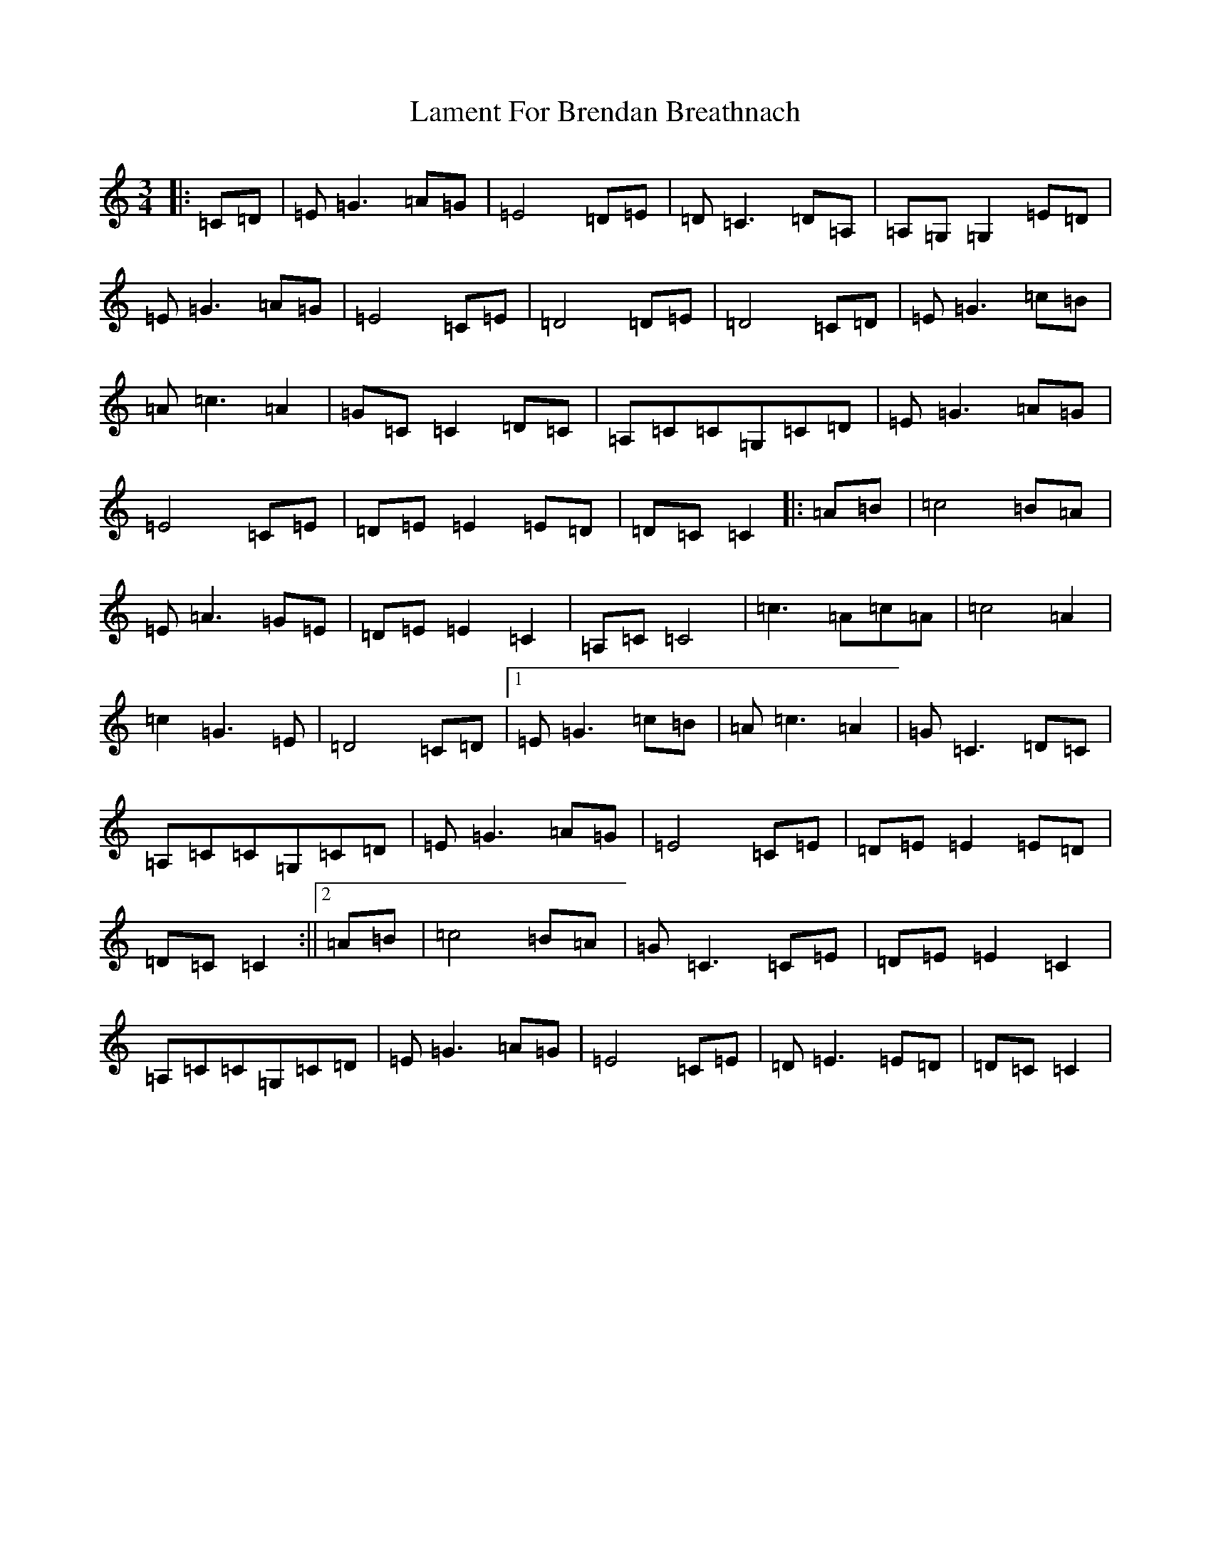X: 11991
T: Lament For Brendan Breathnach
S: https://thesession.org/tunes/7586#setting7586
R: waltz
M:3/4
L:1/8
K: C Major
|:=C=D|=E=G3=A=G|=E4=D=E|=D=C3=D=A,|=A,=G,=G,2=E=D|=E=G3=A=G|=E4=C=E|=D4=D=E|=D4=C=D|=E=G3=c=B|=A=c3=A2|=G=C=C2=D=C|=A,=C=C=G,=C=D|=E=G3=A=G|=E4=C=E|=D=E=E2=E=D|=D=C=C2|:=A=B|=c4=B=A|=E=A3=G=E|=D=E=E2=C2|=A,=C=C4|=c3=A=c=A|=c4=A2|=c2=G3=E|=D4=C=D|1=E=G3=c=B|=A=c3=A2|=G=C3=D=C|=A,=C=C=G,=C=D|=E=G3=A=G|=E4=C=E|=D=E=E2=E=D|=D=C=C2:||2=A=B|=c4=B=A|=G=C3=C=E|=D=E=E2=C2|=A,=C=C=G,=C=D|=E=G3=A=G|=E4=C=E|=D=E3=E=D|=D=C=C2|